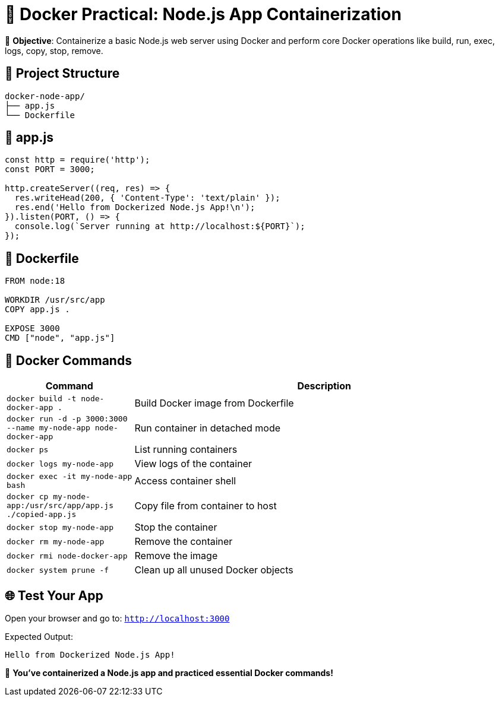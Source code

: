 = 🧪 Docker Practical: Node.js App Containerization

🎯 **Objective**: Containerize a basic Node.js web server using Docker and perform core Docker operations like build, run, exec, logs, copy, stop, remove.

== 📁 Project Structure

[source]
----
docker-node-app/
├── app.js
└── Dockerfile
----

== 📄 app.js

[source,js]
----
const http = require('http');
const PORT = 3000;

http.createServer((req, res) => {
  res.writeHead(200, { 'Content-Type': 'text/plain' });
  res.end('Hello from Dockerized Node.js App!\n');
}).listen(PORT, () => {
  console.log(`Server running at http://localhost:${PORT}`);
});
----

== 📄 Dockerfile

[source,dockerfile]
----
FROM node:18

WORKDIR /usr/src/app
COPY app.js .

EXPOSE 3000
CMD ["node", "app.js"]
----

== 🧪 Docker Commands

[cols="1,3"]
|===
| Command | Description

| `docker build -t node-docker-app .` | Build Docker image from Dockerfile
| `docker run -d -p 3000:3000 --name my-node-app node-docker-app` | Run container in detached mode
| `docker ps` | List running containers
| `docker logs my-node-app` | View logs of the container
| `docker exec -it my-node-app bash` | Access container shell
| `docker cp my-node-app:/usr/src/app/app.js ./copied-app.js` | Copy file from container to host
| `docker stop my-node-app` | Stop the container
| `docker rm my-node-app` | Remove the container
| `docker rmi node-docker-app` | Remove the image
| `docker system prune -f` | Clean up all unused Docker objects
|===

== 🌐 Test Your App

Open your browser and go to: `http://localhost:3000`

Expected Output:
[source]
----
Hello from Dockerized Node.js App!
----

🎉 **You've containerized a Node.js app and practiced essential Docker commands!**

